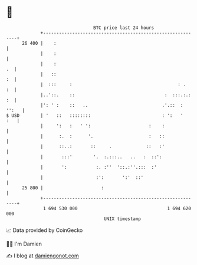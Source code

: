 * 👋

#+begin_example
                                    BTC price last 24 hours                    
                +------------------------------------------------------------+ 
         26 400 |    :                                                       | 
                |    :                                                       | 
                |    :                                                    .  | 
                |   ::                                                    :  | 
                |  :::     :                                        : .   :  | 
                |..'::.    ::                                  :  :::.:.: :  | 
                |': ' :    ::   ..                            .'.::  : '':   | 
   $ USD        | '   ::   ::::::::                           : ':   '   :   | 
                |     ':   :   ' ':                      :    :              | 
                |      :.  :      '.                     :   ::              | 
                |      ::..:       ::     .             ::   :'              | 
                |       :::'        '.  :.:::..   ..   :  ::':               | 
                |       ':           :. :''  '::.:''.:::  :'                 | 
                |                    :':       ':'  ::'                      | 
         25 800 |                      :                                     | 
                +------------------------------------------------------------+ 
                 1 694 530 000                                  1 694 620 000  
                                        UNIX timestamp                         
#+end_example
📈 Data provided by CoinGecko

🧑‍💻 I'm Damien

✍️ I blog at [[https://www.damiengonot.com][damiengonot.com]]
